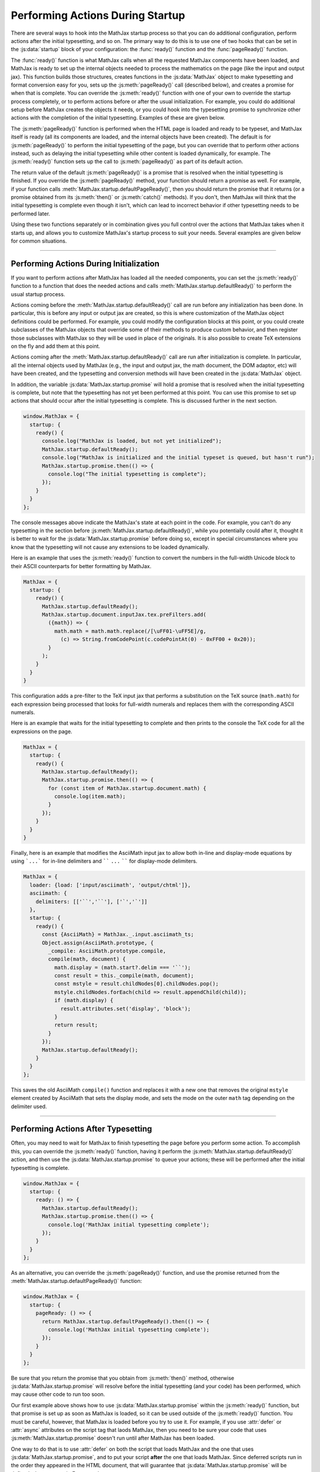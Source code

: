 .. _startup-action:

#################################
Performing Actions During Startup
#################################

There are several ways to hook into the MathJax startup process so
that you can do additional configuration, perform actions after the
initial typesetting, and so on.  The primary way to do this is to use
one of two hooks that can be set in the :js:data:`startup` block
of your configuration: the :func:`ready()` function and the
:func:`pageReady()` function.

The :func:`ready()` function is what MathJax calls when all the
requested MathJax components have been loaded, and MathJax is ready to
set up the internal objects needed to process the mathematics on the
page (like the input and output jax).  This function builds those
structures, creates functions in the :js:data:`MathJax` object to make
typesetting and format conversion easy for you, sets up the
:js:meth:`pageReady()` call (described below), and creates a promise
for when that is complete.  You can override the :js:meth:`ready()`
function with one of your own to override the startup process
completely, or to perform actions before or after the usual
initialization.  For example, you could do additional setup before
MathJax creates the objects it needs, or you could hook into the
typesetting promise to synchronize other actions with the completion
of the initial typesetting.  Examples of these are given below.

The :js:meth:`pageReady()` function is performed when the HTML page is
loaded and ready to be typeset, and MathJax itself is ready (all its
components are loaded, and the internal objects have been created).
The default is for :js:meth:`pageReady()` to perform the initial
typesetting of the page, but you can override that to perform other
actions instead, such as delaying the initial typesetting while other
content is loaded dynamically, for example.  The :js:meth:`ready()`
function sets up the call to :js:meth:`pageReady()` as part of its
default action.

The return value of the default :js:meth:`pageReady()` is a promise
that is resolved when the initial typesetting is finished.  If you
override the :js:meth:`pageReady()` method, your function should
return a promise as well.  For example, if your function calls
:meth:`MathJax.startup.defaultPageReady()`, then you should return the
promise that it returns (or a promise obtained from its
:js:meth:`then()` or :js:meth:`catch()` methods).  If you don't, then
MathJax will think that the initial typesetting is complete even
though it isn't, which can lead to incorrect behavior if other
typesetting needs to be performed later.

Using these two functions separately or in combination gives you full
control over the actions that MathJax takes when it starts up, and
allows you to customize MathJax's startup process to suit your needs.
Several examples are given below for common situations.

-----

.. _initialization-actions:

Performing Actions During Initialization
========================================

If you want to perform actions after MathJax has loaded all the needed
components, you can set the :js:meth:`ready()` function to a function
that does the needed actions and calls
:meth:`MathJax.startup.defaultReady()` to perform the usual startup
process.

Actions coming before the :meth:`MathJax.startup.defaultReady()` call
are run before any initialization has been done.  In particular, this
is before any input or output jax are created, so this is where
customization of the MathJax object definitions could be performed.
For example, you could modify the configuration blocks at this point,
or you could create subclasses of the MathJax objects that override
some of their methods to produce custom behavior, and then register
those subclasses with MathJax so they will be used in place of the
originals.  It is also possible to create TeX extensions on the fly
and add them at this point.

Actions coming after the :meth:`MathJax.startup.defaultReady()` call
are run after initialization is complete.  In particular, all the
internal objects used by MathJax (e.g., the input and output jax, the
math document, the DOM adaptor, etc) will have been created, and the
typesetting and conversion methods will have been created in the
:js:data:`MathJax` object.

In addition, the variable :js:data:`MathJax.startup.promise` will hold
a promise that is resolved when the initial typesetting is complete,
but note that the typesetting has not yet been performed at this
point.  You can use this promise to set up actions that should occur
after the initial typesetting is complete.  This is discussed further
in the next section.

.. code-block:: javascript

   window.MathJax = {
     startup: {
       ready() {
         console.log("MathJax is loaded, but not yet initialized");
         MathJax.startup.defaultReady();
         console.log("MathJax is initialized and the initial typeset is queued, but hasn't run");
         MathJax.startup.promise.then(() => {
           console.log("The initial typesetting is complete");
         });
       }
     }
   };

The console messages above indicate the MathJax's state at each point
in the code.  For example, you can't do any typesetting in the section
before :js:meth:`MathJax.startup.defaultReady()`, while you
potentially could after it, thought it is better to wait for the
:js:data:`MathJax.startup.promise` before doing so, except in special
circumstances where you know that the typesetting will not cause any
extensions to be loaded dynamically.

.. _full-width-numbers:

Here is an example that uses the :js:meth:`ready()` function to
convert the numbers in the full-width Unicode block to their ASCII
counterparts for better formatting by MathJax.

.. code-block:: javascript

   MathJax = {
     startup: {
       ready() {
         MathJax.startup.defaultReady();
         MathJax.startup.document.inputJax.tex.preFilters.add(
           ({math}) => {
             math.math = math.math.replace(/[\uFF01-\uFF5E]/g,
               (c) => String.fromCodePoint(c.codePointAt(0) - 0xFF00 + 0x20));
           }
         );
       }
     }
   }

This configuration adds a pre-filter to the TeX input jax that
performs a substitution on the TeX source (``math.math``) for each
expression being processed that looks for full-width numerals and
replaces them with the corresponding ASCII numerals.

.. _print-all-math:

Here is an example that waits for the initial typesetting to complete
and then prints to the console the TeX code for all the expressions on
the page.

.. code-block:: javascript

   MathJax = {
     startup: {
       ready() {
         MathJax.startup.defaultReady();
         MathJax.startup.promise.then(() => {
           for (const item of MathJax.startup.document.math) {
             console.log(item.math);
           }
         });
       }
     }
   }

.. _asciimath-display-delimiters:

Finally, here is an example that modifies the AsciiMath input jax to
allow both in-line and display-mode equations by using ```...``` for
in-line delimiters and `````` ``...`` `````` for display-mode
delimiters.

.. code-block:: javascript

   MathJax = {
     loader: {load: ['input/asciimath', 'output/chtml']},
     asciimath: {
       delimiters: [['``','``'], ['`','`']]
     },
     startup: {
       ready() {
         const {AsciiMath} = MathJax._.input.asciimath_ts;
         Object.assign(AsciiMath.prototype, {
           _compile: AsciiMath.prototype.compile,
           compile(math, document) {
             math.display = (math.start?.delim === '``');
             const result = this._compile(math, document);
             const mstyle = result.childNodes[0].childNodes.pop();
             mstyle.childNodes.forEach(child => result.appendChild(child));
             if (math.display) {
               result.attributes.set('display', 'block');
             }
             return result;
           }
         });
         MathJax.startup.defaultReady();
       }
     }
   };

This saves the old AsciiMath ``compile()`` function and replaces it
with a new one that removes the original ``mstyle`` element created by
AsciiMath that sets the display mode, and sets the mode on the outer
``math`` tag depending on the delimiter used.

-----

.. _post-typesetting:

Performing Actions After Typesetting
====================================

Often, you may need to wait for MathJax to finish typesetting the page
before you perform some action.  To accomplish this, you can override
the :js:meth:`ready()` function, having it perform the
:js:meth:`MathJax.startup.defaultReady()` action, and then use the
:js:data:`MathJax.startup.promise` to queue your actions; these will be
performed after the initial typesetting is complete.

.. code-block:: javascript

   window.MathJax = {
     startup: {
       ready: () => {
         MathJax.startup.defaultReady();
         MathJax.startup.promise.then(() => {
           console.log('MathJax initial typesetting complete');
         });
       }
     }
   };

As an alternative, you can override the :js:meth:`pageReady()` function,
and use the promise returned from the
:meth:`MathJax.startup.defaultPageReady()` function:

.. code-block:: javascript

   window.MathJax = {
     startup: {
       pageReady: () => {
         return MathJax.startup.defaultPageReady().then(() => {
           console.log('MathJax initial typesetting complete');
         });
       }
     }
   };

Be sure that you return the promise that you obtain from
:js:meth:`then()` method, otherwise :js:data:`MathJax.startup.promise`
will resolve before the initial typesetting (and your code) has been
performed, which may cause other code to run too soon.

Our first example above shows how to use
:js:data:`MathJax.startup.promise` within the :js:meth:`ready()`
function, but that promise is set up as soon as MathJax is loaded, so
it can be used outside of the :js:meth:`ready()` function.  You must
be careful, however, that MathJax is loaded before you try to use it.
For example, if you use :attr:`defer` or :attr:`async` attributes on
the script tag that laods MathJax, then you need to be sure your code
that uses :js:meth:`MathJax.startup.promise` doesn't run until after
MathJax has been loaded.

One way to do that is to use :attr:`defer` on both the script that
loads MathJax and the one that uses
:js:data:`MathJax.startup.promise`, and to put your script **after**
the one that loads MathJax.  Since deferred scripts run in the order
they appeared in the HTML document, that will guarantee that
:js:data:`MathJax.startup.promise` will be defined when you use it.
For example,

.. code-block:: html

   <script defer src="https://cdn.jsdelivr.net/npm/mathjax@4/tex-mml-chtml.js"></script>
   <script defer src="mathjax-dependent-code.js"></script>

where the ``mathjax-dependent-code.js`` file contains the
:js:data:`MathJax.startup.promise` reference, such as

.. code-block:: javascript

   MathJax.startup.promise.then(() => {
     console.log('MathJax initial typesetting complete');
   });

In this case, the MathJax-dependent code won't run until after MathJax
is loaded.

You can't use the :attr:`defer` attribute on a script tag without a
:attr:`src` attribute, but if you want to use an in-line script that
uses :js:data:`MathJax.startup.promise`, then you can use a script
with :attr:`type="module"`, as these have the :attr:`defer` attribute
by default.  For example,

.. code-block:: html

   <script defer src="https://cdn.jsdelivr.net/npm/mathjax@4/tex-mml-chtml.js"></script>
   <script type="module">
   MathJax.startup.promise.then(() => {
     console.log('MathJax initial typesetting complete');
   });
   </script>

will work to guarantee that the promise is defined when the script is
executed.

-----

.. _actions-summary:

Summary
=======

The following terms were discussed above:

.. js:method:: ready()

               This is the function called when MathJax has loaded the
               needed components and is ready to start setting up the
               objects needed for typsetting the document.  You can
               override it in the ``startup`` section of the
               :js:data:`MathJax` configuration object in order to
               perform customization when MathJax loads, or to set up
               actions to perform after the initial typesetting is
               complete.

.. js:method:: MathJax.startup.defaultReady()

               This is the default for the :js:meth:`ready()` function
               above.  You can call it from your ``ready()`` function
               in order to perform the usual ``ready()`` action.

.. js:method:: pageReady()

               This is the function called when the page is loaded and
               MathJax is ready to perform typesetting.  You can
               override it in the ``startup`` section of the
               :js:data:`MathJax` configuration object in order to do
               your own processing, or to set up actions to perform
               after the initial typesetting is complete.

   :returns: A promise that resoloves when the actions taken by your
             function is complete.

.. js:method:: MathJax.startup.defaultPageReady()

               This is the default for the :js:meth:`pageReady()` function
               above.  You can call it from your ``pageReady()`` function
               in order to perform the usual ``pageReady()`` action.

   :returns: A promise that resolves when the initial page typesetting is complete.


.. js:attribute:: MathJax.startup.promise

                  A promise that resolves when MathJax completes its
                  initially typesetting.  If you use the
                  :js:meth:`MathJax.typesetPromise()` function, or any
                  of the promise-based conversion functions, they wait
                  for this promise to resolve before performing their
                  action, and then set this promise to one that
                  resolves when their typesetting or conversion action
                  is complete.



|-----|
